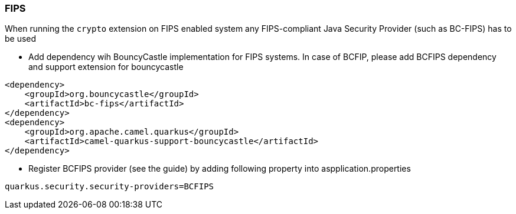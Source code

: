 === FIPS

When running the `crypto` extension on FIPS enabled system any FIPS-compliant Java Security Provider (such as BC-FIPS) has to be used

* Add dependency wih BouncyCastle implementation for FIPS systems. In case of BCFIP, please add BCFIPS dependency and support extension for bouncycastle
```
<dependency>
    <groupId>org.bouncycastle</groupId>
    <artifactId>bc-fips</artifactId>
</dependency>
<dependency>
    <groupId>org.apache.camel.quarkus</groupId>
    <artifactId>camel-quarkus-support-bouncycastle</artifactId>
</dependency>
```

* Register BCFIPS provider (see the guide) by adding following property into aspplication.properties
```
quarkus.security.security-providers=BCFIPS
```



